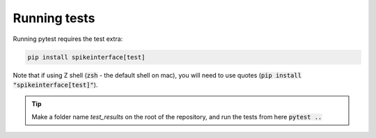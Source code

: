 Running tests
=============

Running pytest requires the test extra:

.. code-block:: bash

  pip install spikeinterface[test]

Note that if using Z shell (:code:`zsh` - the default shell on mac), you will need to use quotes (:code:`pip install "spikeinterface[test]"`).

.. tip::

  Make a folder name `test_results` on the root of the repository, and run the tests from here :code:`pytest ..`
